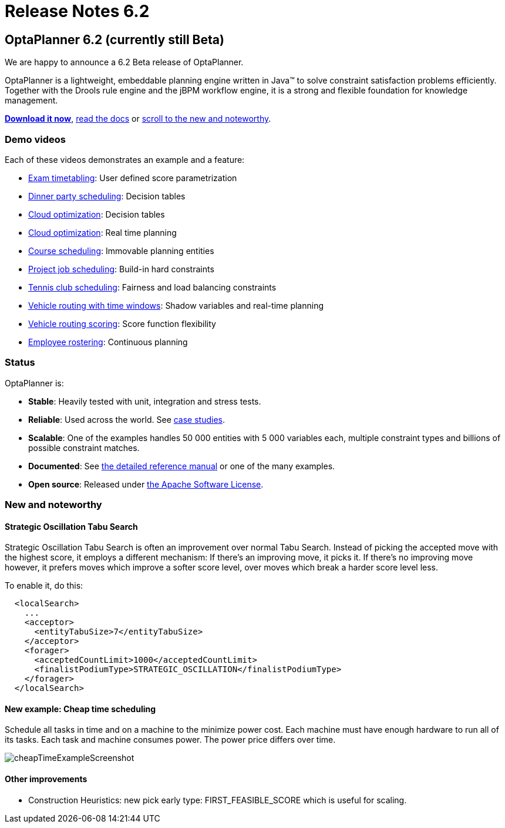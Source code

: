 = Release Notes 6.2
:awestruct-layout: base
:showtitle:

== OptaPlanner 6.2 (currently still Beta)

We are happy to announce a 6.2 Beta release of OptaPlanner.

OptaPlanner is a lightweight, embeddable planning engine written in Java™
to solve constraint satisfaction problems efficiently. +
Together with the Drools rule engine and the jBPM workflow engine,
it is a strong and flexible foundation for knowledge management.

*link:../../download/download.html#NonFinalReleases[Download it now]*, link:../../learn/documentation.html#NonFinalReleases[read the docs]
or link:#NewAndNoteWorthy[scroll to the new and noteworthy].

=== Demo videos

Each of these videos demonstrates an example and a feature:

* http://www.youtube.com/watch?v=u_bl6E7aiNY&list=PLJY69IMbAdq0uKPnjtWXZ2x7KE1eWg3ns[Exam timetabling]: User defined score parametrization
* http://www.youtube.com/watch?v=L98J6HhSCXQ&list=PLJY69IMbAdq0uKPnjtWXZ2x7KE1eWg3ns[Dinner party scheduling]: Decision tables
* http://www.youtube.com/watch?v=K084NKRZqkg&list=PLJY69IMbAdq0uKPnjtWXZ2x7KE1eWg3ns[Cloud optimization]: Decision tables
* http://www.youtube.com/watch?v=xhCtuM-Hiic&list=PLJY69IMbAdq0uKPnjtWXZ2x7KE1eWg3ns[Cloud optimization]: Real time planning
* http://www.youtube.com/watch?v=4meWIhPRVn8&list=PLJY69IMbAdq0uKPnjtWXZ2x7KE1eWg3ns[Course scheduling]: Immovable planning entities
* http://www.youtube.com/watch?v=_2zweB9JD7c&list=PLJY69IMbAdq0uKPnjtWXZ2x7KE1eWg3ns[Project job scheduling]: Build-in hard constraints
* http://www.youtube.com/watch?v=IB2CxfLhHG4&list=PLJY69IMbAdq0uKPnjtWXZ2x7KE1eWg3ns[Tennis club scheduling]: Fairness and load balancing constraints
* http://www.youtube.com/watch?v=BxO3UFmtAPg&list=PLJY69IMbAdq0uKPnjtWXZ2x7KE1eWg3ns[Vehicle routing with time windows]: Shadow variables and real-time planning
* http://www.youtube.com/watch?v=4hp_Qg1hFgE&list=PLJY69IMbAdq0uKPnjtWXZ2x7KE1eWg3ns[Vehicle routing scoring]: Score function flexibility
* http://www.youtube.com/watch?v=7nPagqJK3bs&list=PLJY69IMbAdq0uKPnjtWXZ2x7KE1eWg3ns[Employee rostering]: Continuous planning

=== Status

OptaPlanner is:

* *Stable*: Heavily tested with unit, integration and stress tests.
* *Reliable*: Used across the world. See link:../../learn/testimonialsAndCaseStudies.html[case studies].
* *Scalable*: One of the examples handles 50 000 entities with 5 000 variables each, multiple constraint types and billions of possible constraint matches.
* *Documented*: See link:../../learn/documentation.html[the detailed reference manual] or one of the many examples.
* *Open source*: Released under link:../../code/license.html[the Apache Software License].

[[NewAndNoteWorthy]]
=== New and noteworthy

==== Strategic Oscillation Tabu Search

Strategic Oscillation Tabu Search is often an improvement over normal Tabu Search.
Instead of picking the accepted move with the highest score, it employs a different mechanism:
If there's an improving move, it picks it. If there's no improving move however,
it prefers moves which improve a softer score level, over moves which break a harder score level less.

To enable it, do this:

[source,xml]
----
  <localSearch>
    ...
    <acceptor>
      <entityTabuSize>7</entityTabuSize>
    </acceptor>
    <forager>
      <acceptedCountLimit>1000</acceptedCountLimit>
      <finalistPodiumType>STRATEGIC_OSCILLATION</finalistPodiumType>
    </forager>
  </localSearch>
----

==== New example: Cheap time scheduling

Schedule all tasks in time and on a machine to the minimize power cost.
Each machine must have enough hardware to run all of its tasks.
Each task and machine consumes power. The power price differs over time.

image:6.2/cheapTimeExampleScreenshot.png[]

==== Other improvements

* Construction Heuristics: new pick early type: +FIRST_FEASIBLE_SCORE+ which is useful for scaling.
